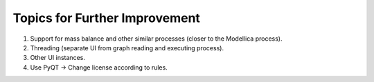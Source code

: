 Topics for Further Improvement
==============================

.. What can be done in the future?

#. Support for mass balance and other similar processes (closer to the Modellica process).

#. Threading (separate UI from graph reading and executing process).

#. Other UI instances.

#. Use PyQT -> Change license according to rules.
